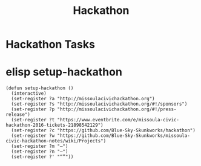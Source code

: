 #+TITLE: Hackathon
#+CATEGORY: notes,tasks
#+FILETAGS: hack

* Hackathon Tasks
* elisp setup-hackathon
#+BEGIN_SRC elisp
  (defun setup-hackathon ()
    (interactive)
    (set-register ?a "http://missoulacivichackathon.org")
    (set-register ?s "http://missoulacivichackathon.org/#!/sponsors")
    (set-register ?p "http://missoulacivichackathon.org/#!/press-release")
    (set-register ?t "https://www.eventbrite.com/e/missoula-civic-hackathon-2016-tickets-21898542129")
    (set-register ?c "https://github.com/Blue-Sky-Skunkworks/hackathon")
    (set-register ?w "https://github.com/Blue-Sky-Skunkworks/missoula-civic-hackathon-notes/wiki/Projects")
    (set-register ?m "—")
    (set-register ?n "–")
    (set-register ?' "“”"))
#+END_SRC

